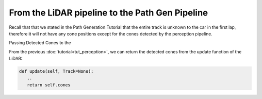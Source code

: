 From the LiDAR pipeline to the Path Gen Pipeline
=================================================

Recall that that we stated in the Path Generation Tutorial that the entire track is unknown to the car in the first lap, therefore it will not have any cone positions except for the cones detected by the perception pipeline.

Passing Detected Cones to the 

From the previous :doc:`tutorial<tut_perception>`, we can return the detected cones from the update function of the LiDAR:

.. code-block:: python
   
   def update(self, Track=None):
      ..
      return self.cones
